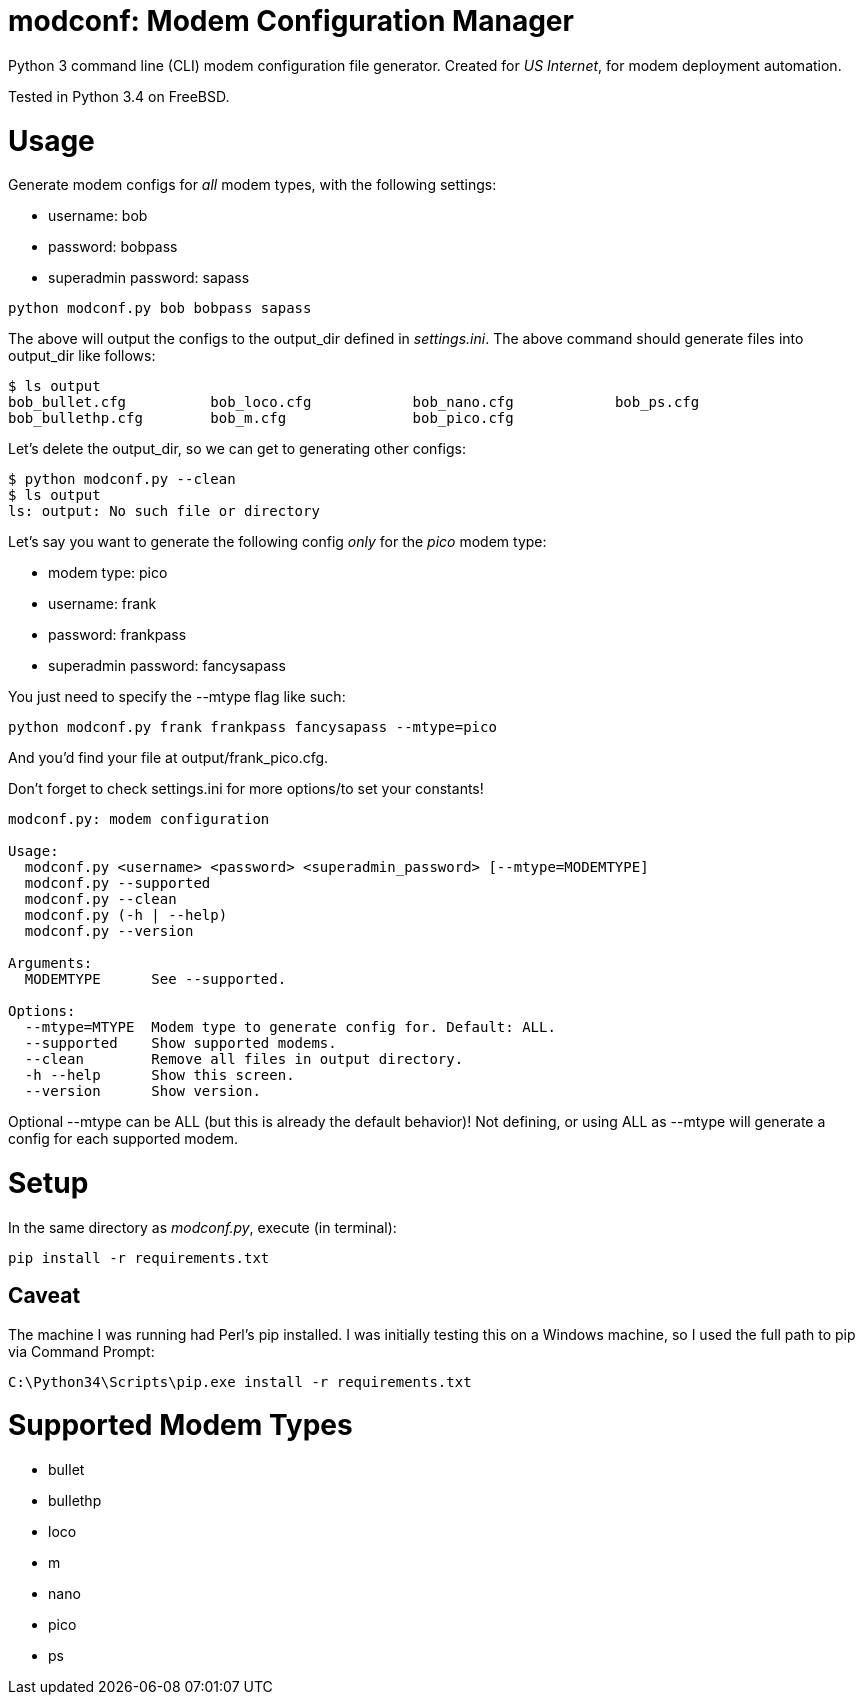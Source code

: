 = modconf: Modem Configuration Manager

Python 3 command line (CLI) modem configuration file generator. Created for _US Internet_, for modem deployment automation.

Tested in Python 3.4 on FreeBSD.

= Usage

Generate modem configs for _all_ modem types, with the following settings:

  * username: bob
  * password: bobpass
  * superadmin password: sapass

----
python modconf.py bob bobpass sapass
----

The above will output the configs to the +output_dir+ defined in _settings.ini_. The above command should generate files into +output_dir+ like follows:

----
$ ls output
bob_bullet.cfg		bob_loco.cfg		bob_nano.cfg		bob_ps.cfg
bob_bullethp.cfg	bob_m.cfg		bob_pico.cfg
----

Let's delete the +output_dir+, so we can get to generating other configs:

----
$ python modconf.py --clean
$ ls output
ls: output: No such file or directory
----

Let's say you want to generate the following config _only_ for the _pico_ modem type:

  * modem type: pico
  * username: frank
  * password: frankpass
  * superadmin password: fancysapass

You just need to specify the +--mtype+ flag like such:

----
python modconf.py frank frankpass fancysapass --mtype=pico
----

And you'd find your file at +output/frank_pico.cfg+.

Don't forget to check +settings.ini+ for more options/to set your constants!

----
modconf.py: modem configuration

Usage:
  modconf.py <username> <password> <superadmin_password> [--mtype=MODEMTYPE]
  modconf.py --supported
  modconf.py --clean
  modconf.py (-h | --help)
  modconf.py --version

Arguments:
  MODEMTYPE      See --supported.

Options:
  --mtype=MTYPE  Modem type to generate config for. Default: ALL.
  --supported    Show supported modems.
  --clean        Remove all files in output directory.
  -h --help      Show this screen.
  --version      Show version.

----

Optional +--mtype+ can be +ALL+ (but this is already the default behavior)! Not defining, or using +ALL+ as +--mtype+ will generate a config for each supported modem.

= Setup

In the same directory as _modconf.py_, execute (in terminal):

----
pip install -r requirements.txt
----

== Caveat

The machine I was running had Perl's pip installed. I was initially testing this on a Windows machine, so I used the full path to pip via Command Prompt:

----
C:\Python34\Scripts\pip.exe install -r requirements.txt
----

= Supported Modem Types

  * bullet
  * bullethp
  * loco
  * m
  * nano
  * pico
  * ps


